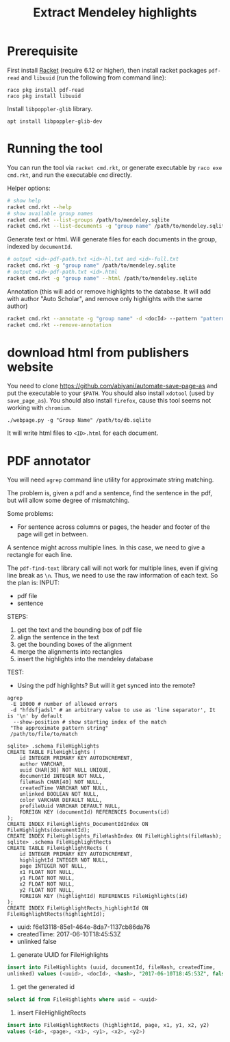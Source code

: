 #+TITLE: Extract Mendeley highlights

* Prerequisite

First install [[https://racket-lang.org/][Racket]] (require 6.12 or
higher), then install racket packages =pdf-read= and =libuuid= (run
the following from command line):

#+BEGIN_EXAMPLE
raco pkg install pdf-read
raco pkg install libuuid
#+END_EXAMPLE

Install =libpoppler-glib= library.

#+BEGIN_EXAMPLE
apt install libpoppler-glib-dev
#+END_EXAMPLE

* Running the tool

You can run the tool via =racket cmd.rkt=, or generate executable by
=raco exe cmd.rkt=, and run the executable =cmd= directly.

Helper options:
#+BEGIN_SRC sh
# show help
racket cmd.rkt --help
# show available group names
racket cmd.rkt --list-groups /path/to/mendeley.sqlite
racket cmd.rkt --list-documents -g "group name" /path/to/mendeley.sqlite
#+END_SRC

Generate text or html. Will generate files for each documents in the
group, indexed by =documentId=.

#+BEGIN_SRC sh
# output <id>-pdf-path.txt <id>-hl.txt and <id>-full.txt
racket cmd.rkt -g "group name" /path/to/mendeley.sqlite
# output <id>-pdf-path.txt <id>.html
racket cmd.rkt -g "group name" --html /path/to/mendeley.sqlite
#+END_SRC

Annotation (this will add or remove highlights to the database. It
will add with author "Auto Scholar", and remove only highlights with
the same author)

#+BEGIN_SRC sh
racket cmd.rkt --annotate -g "group name" -d <docId> --pattern "pattern" /path/to/mendeley.sqlite
racket cmd.rkt --remove-annotation
#+END_SRC




* download html from publishers website

You need to clone https://github.com/abiyani/automate-save-page-as and
put the executable to your =$PATH=. You should also install =xdotool=
(used by =save_page_as=). You should also install =firefox=, cause
this tool seems not working with =chromium=.

#+BEGIN_EXAMPLE
./webpage.py -g "Group Name" /path/to/db.sqlite
#+END_EXAMPLE

It will write html files to =<ID>.html= for each document.

* PDF annotator
You will need =agrep= command line utility for approximate string
matching.

The problem is, given a pdf and a sentence, find the sentence in the
pdf, but will allow some degree of mismatching.

Some problems:
- For sentence across columns or pages, the header and footer of the
  page will get in between.


A sentence might across multiple lines. In this case, we need to give
a rectangle for each line.

The =pdf-find-text= library call will not work for multiple lines,
even if giving line break as =\n=. Thus, we need to use the raw
information of each text. So the plan is:
INPUT: 
- pdf file
- sentence
STEPS:
1. get the text and the bounding box of pdf file
2. align the sentence in the text
3. get the bounding boxes of the alignment
4. merge the alignments into rectangles
5. insert the highlights into the mendeley database

TEST:
- Using the pdf highlights? But will it get synced into the remote?

#+BEGIN_EXAMPLE
agrep
 -E 10000 # number of allowed errors
 -d "hfdsfjadsl" # an arbitrary value to use as 'line separator', It is '\n' by default
  --show-position # show starting index of the match
 "The approximate pattern string"
 /path/to/file/to/match
#+END_EXAMPLE



#+BEGIN_EXAMPLE
sqlite> .schema FileHighlights
CREATE TABLE FileHighlights (
    id INTEGER PRIMARY KEY AUTOINCREMENT,
    author VARCHAR,
    uuid CHAR[38] NOT NULL UNIQUE,
    documentId INTEGER NOT NULL,
    fileHash CHAR[40] NOT NULL,
    createdTime VARCHAR NOT NULL,
    unlinked BOOLEAN NOT NULL,
    color VARCHAR DEFAULT NULL,
    profileUuid VARCHAR DEFAULT NULL,
    FOREIGN KEY (documentId) REFERENCES Documents(id)
);
CREATE INDEX FileHighlights_DocumentIdIndex ON FileHighlights(documentId);
CREATE INDEX FileHighlights_FileHashIndex ON FileHighlights(fileHash);
sqlite> .schema FileHighlightRects
CREATE TABLE FileHighlightRects (
    id INTEGER PRIMARY KEY AUTOINCREMENT,
    highlightId INTEGER NOT NULL,
    page INTEGER NOT NULL,
    x1 FLOAT NOT NULL,
    y1 FLOAT NOT NULL,
    x2 FLOAT NOT NULL,
    y2 FLOAT NOT NULL,
    FOREIGN KEY (highlightId) REFERENCES FileHighlights(id)
);
CREATE INDEX FileHighlightRects_highlightId ON FileHighlightRects(highlightId);
#+END_EXAMPLE

- uuid: f6e13118-85e1-464e-8da7-1137cb86da76
- createdTime: 2017-06-10T18:45:53Z
- unlinked false

1. generate UUID for FileHighlights

#+BEGIN_SRC sql
insert into FileHighlights (uuid, documentId, fileHash, createdTime,
unlinked) values (<uuid>, <docId>, <hash>, "2017-06-10T18:45:53Z", false)
#+END_SRC

2. get the generated id

#+BEGIN_SRC sql
select id from FileHighlights where uuid = <uuid>
#+END_SRC

3. insert FileHighlightRects

#+BEGIN_SRC sql
insert into FileHighlightRects (highlightId, page, x1, y1, x2, y2)
values (<id>, <page>, <x1>, <y1>, <x2>, <y2>)
#+END_SRC
